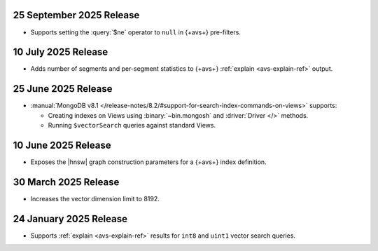 25 September 2025 Release
~~~~~~~~~~~~~~~~~~~~~~~~~

- Supports setting the :query:`$ne` operator to ``null`` in {+avs+} pre-filters.

10 July 2025 Release 
~~~~~~~~~~~~~~~~~~~~

- Adds number of segments and per-segment statistics to {+avs+}
  :ref:`explain <avs-explain-ref>` output. 

.. _avs20250725:

25 June 2025 Release 
~~~~~~~~~~~~~~~~~~~~

- :manual:`MongoDB v8.1 </release-notes/8.2/#support-for-search-index-commands-on-views>` supports: 
  
  - Creating indexes on Views using :binary:`~bin.mongosh` and :driver:`Driver
    </>` methods. 
  - Running ``$vectorSearch`` queries against standard Views.

.. _ avs20250610:

10 June 2025 Release
~~~~~~~~~~~~~~~~~~~~

- Exposes the  |hnsw| graph construction parameters for 
  a {+avs+} index definition.

.. _ avs20250330:

30 March 2025 Release
~~~~~~~~~~~~~~~~~~~~~

- Increases the vector dimension limit to 8192.

.. _avs20250124:

24 January 2025 Release
~~~~~~~~~~~~~~~~~~~~~~~~

- Supports :ref:`explain <avs-explain-ref>` results for 
  ``int8`` and ``uint1`` vector search queries.
